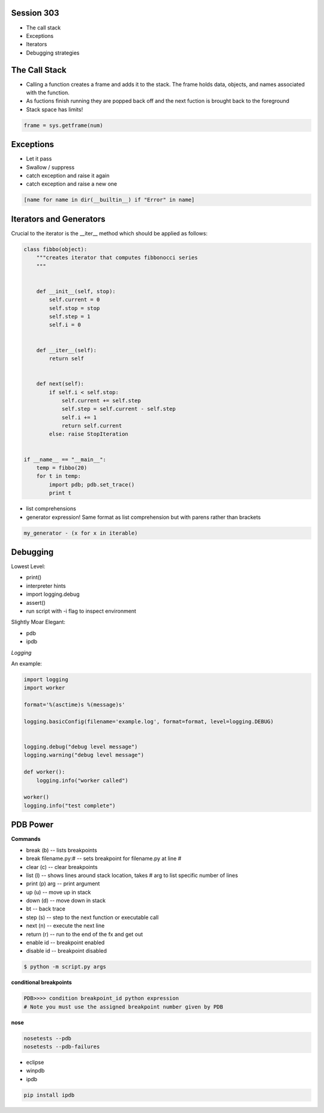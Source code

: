 ------------
Session 303
------------
+ The call stack
+ Exceptions
+ Iterators
+ Debugging strategies

--------------
The Call Stack
--------------
+ Calling a function creates a frame and adds it to the stack. The frame holds data, objects, and names associated with the function.
+ As fuctions finish running they are popped back off and the next fuction is brought back to the foreground
+ Stack space has limits!

.. code-block:: python

    frame = sys.getframe(num)

-----------
Exceptions
-----------
+ Let it pass
+ Swallow / suppress 
+ catch exception and raise it again
+ catch exception and raise a new one

.. code-block:: python

    [name for name in dir(__builtin__) if "Error" in name]

---------------------------------
Iterators and Generators
---------------------------------
Crucial to the iterator is the __iter__ method which should be applied as follows:

.. code-block:: python

    class fibbo(object):
        """creates iterator that computes fibbonocci series
        """


        def __init__(self, stop):
            self.current = 0
            self.stop = stop
            self.step = 1
            self.i = 0


        def __iter__(self):
            return self


        def next(self):
            if self.i < self.stop:
                self.current += self.step
                self.step = self.current - self.step
                self.i += 1
                return self.current
            else: raise StopIteration


    if __name__ == "__main__":
        temp = fibbo(20)
        for t in temp:
            import pdb; pdb.set_trace()
            print t

* list comprehensions
* generator expression! Same format as list comprehension but with parens rather than brackets

.. code-block:: python

        my_generator - (x for x in iterable)


-----------------
Debugging
-----------------

Lowest Level:  

* print()
* interpreter hints
* import logging.debug
* assert()
* run script with -i flag to inspect environment

Slightly Moar Elegant:

* pdb
* ipdb

*Logging*  

An example:

.. code-block:: python

    import logging
    import worker

    format='%(asctime)s %(message)s'

    logging.basicConfig(filename='example.log', format=format, level=logging.DEBUG)


    logging.debug("debug level message")
    logging.warning("debug level message")

    def worker():
        logging.info("worker called")

    worker()
    logging.info("test complete")

----------
PDB Power
----------

.. code-block:: python
    # options
    python -i script.py  # at the command line    

    import pdb; pdb.pm()  # runs postmortem
    
    pdb.run('some.expression()')
    
    python -m pdb script.py  # load module as script and execute
    
    import pdb; pdb.set_trace()

    # ipython hooks
    %debug
    %pdb

**Commands**  

+ break (b) -- lists breakpoints
+ break filename.py:# -- sets breakpoint for filename.py at line #
+ clear (c) -- clear breakpoints
+ list (l) -- shows lines around stack location, takes # arg to list specific number of lines
+ print (p) arg -- print argument
+ up (u) -- move up in stack
+ down (d) -- move down in stack
+ bt -- back trace
+ step (s) -- step to the next function or executable call
+ next (n) -- execute the next line
+ return (r) -- run to the end of the fx and get out
+ enable id -- breakpoint enabled
+ disable id -- breakpoint disabled

.. code-block:: bash

    $ python -m script.py args

**conditional breakpoints**  

.. code-block:: python

    PDB>>>> condition breakpoint_id python expression
    # Note you must use the assigned breakpoint number given by PDB

**nose**  

.. code-block:: python

    nosetests --pdb
    nosetests --pdb-failures

* eclipse
* winpdb
* ipdb

.. code-block:: bash
    
    pip install ipdb

